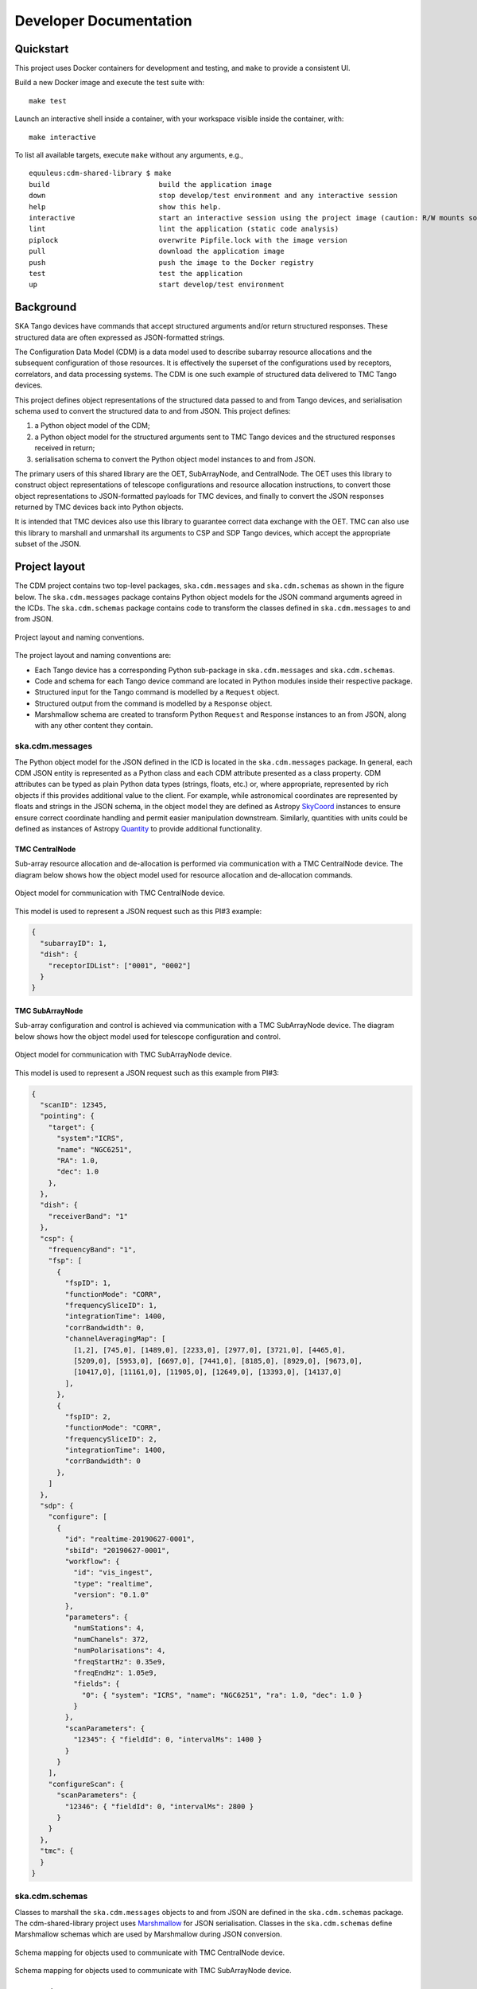 .. _`Developer Documentation`:

=======================
Developer Documentation
=======================

Quickstart
==========

This project uses Docker containers for development and testing, and ``make``
to provide a consistent UI.

Build a new Docker image and execute the test suite with:

::

  make test

Launch an interactive shell inside a container, with your workspace visible
inside the container, with:

::

  make interactive

To list all available targets, execute ``make`` without any arguments, e.g.,

::

  equuleus:cdm-shared-library $ make
  build                          build the application image
  down                           stop develop/test environment and any interactive session
  help                           show this help.
  interactive                    start an interactive session using the project image (caution: R/W mounts source directory to /app)
  lint                           lint the application (static code analysis)
  piplock                        overwrite Pipfile.lock with the image version
  pull                           download the application image
  push                           push the image to the Docker registry
  test                           test the application
  up                             start develop/test environment


Background
==========

SKA Tango devices have commands that accept structured arguments and/or return
structured responses. These structured data are often expressed as
JSON-formatted strings.

The Configuration Data Model (CDM) is a data model used to describe subarray
resource allocations and the subsequent configuration of those resources. It
is effectively the superset of the configurations used by receptors,
correlators, and data processing systems. The CDM is one such example of
structured data delivered to TMC Tango devices.

This project defines object representations of the structured data passed to
and from Tango devices, and serialisation schema used to convert the
structured data to and from JSON. This project defines:

#. a Python object model of the CDM;
#. a Python object model for the structured arguments sent to TMC Tango
   devices and the structured responses received in return;
#. serialisation schema to convert the Python object model instances to and
   from JSON.

The primary users of this shared library are the OET, SubArrayNode, and
CentralNode. The OET uses this library to construct object representations of
telescope configurations and resource allocation instructions, to convert
those object representations to JSON-formatted payloads for TMC devices, and
finally to convert the JSON responses returned by TMC devices back into Python
objects.

It is intended that TMC devices also use this library to guarantee
correct data exchange with the OET. TMC can also use this library to marshall
and unmarshall its arguments to CSP and SDP Tango devices, which accept the
appropriate subset of the JSON.

Project layout
==============

The CDM project contains two top-level packages, ``ska.cdm.messages`` and
``ska.cdm.schemas`` as shown in the figure below. The ``ska.cdm.messages``
package contains Python object models for the JSON command arguments agreed
in the ICDs. The ``ska.cdm.schemas`` package contains code to transform the
classes defined in ``ska.cdm.messages`` to and from JSON.

.. figure:: packages.png
   :align: center
   :alt: project layout

   Project layout and naming conventions.

The project layout and naming conventions are:

* Each Tango device has a corresponding Python sub-package in
  ``ska.cdm.messages`` and ``ska.cdm.schemas``.
* Code and schema for each Tango device command are located in Python modules
  inside their respective package.
* Structured input for the Tango command is modelled by a ``Request`` object.
* Structured output from the command is modelled by a ``Response`` object.
* Marshmallow schema are created to transform Python ``Request`` and
  ``Response`` instances to an from JSON, along with any other content they
  contain.

ska.cdm.messages
----------------

The Python object model for the JSON defined in the ICD is located in the
``ska.cdm.messages`` package. In general, each CDM JSON entity is represented
as a Python class and each CDM attribute presented as a class property. CDM
attributes can be typed as plain Python data types (strings, floats, etc.) or,
where appropriate, represented by rich objects if this provides additional
value to the client. For example, while astronomical coordinates are
represented by floats and strings in the JSON schema, in the object model they
are defined as Astropy
`SkyCoord <https://docs.astropy.org/en/stable/api/astropy.coordinates.SkyCoord.html>`_
instances to ensure ensure correct coordinate handling and permit easier
manipulation downstream. Similarly, quantities with units could be defined as
instances of Astropy
`Quantity <https://docs.astropy.org/en/stable/units/quantity.html>`_ to
provide additional functionality.


TMC CentralNode
^^^^^^^^^^^^^^^

Sub-array resource allocation and de-allocation is performed via communication
with a TMC CentralNode device. The diagram below shows how the object model
used for resource allocation and de-allocation commands.

.. figure:: messages_cn.png
   :align: center
   :alt: CentralNode classes

   Object model for communication with TMC CentralNode device.

This model is used to represent a JSON request such as this PI#3 example:

.. code-block:: JSON

  {
    "subarrayID": 1,
    "dish": {
      "receptorIDList": ["0001", "0002"]
    }
  }


TMC SubArrayNode
^^^^^^^^^^^^^^^^

Sub-array configuration and control is achieved via communication with a TMC
SubArrayNode device. The diagram below shows how the object model used for
telescope configuration and control.

.. figure:: messages_san.png
   :align: center
   :alt: SubArrayNode classes

   Object model for communication with TMC SubArrayNode device.

This model is used to represent a JSON request such as this example from PI#3:

.. code-block:: JSON

  {
    "scanID": 12345,
    "pointing": {
      "target": {
        "system":"ICRS",
        "name": "NGC6251",
        "RA": 1.0,
        "dec": 1.0
      },
    },
    "dish": {
      "receiverBand": "1"
    },
    "csp": {
      "frequencyBand": "1",
      "fsp": [
        {
          "fspID": 1,
          "functionMode": "CORR",
          "frequencySliceID": 1,
          "integrationTime": 1400,
          "corrBandwidth": 0,
          "channelAveragingMap": [
            [1,2], [745,0], [1489,0], [2233,0], [2977,0], [3721,0], [4465,0],
            [5209,0], [5953,0], [6697,0], [7441,0], [8185,0], [8929,0], [9673,0],
            [10417,0], [11161,0], [11905,0], [12649,0], [13393,0], [14137,0]
          ],
        },
        {
          "fspID": 2,
          "functionMode": "CORR",
          "frequencySliceID": 2,
          "integrationTime": 1400,
          "corrBandwidth": 0
        },
      ]
    },
    "sdp": {
      "configure": [
        {
          "id": "realtime-20190627-0001",
          "sbiId": "20190627-0001",
          "workflow": {
            "id": "vis_ingest",
            "type": "realtime",
            "version": "0.1.0"
          },
          "parameters": {
            "numStations": 4,
            "numChanels": 372,
            "numPolarisations": 4,
            "freqStartHz": 0.35e9,
            "freqEndHz": 1.05e9,
            "fields": {
              "0": { "system": "ICRS", "name": "NGC6251", "ra": 1.0, "dec": 1.0 }
            }
          },
          "scanParameters": {
            "12345": { "fieldId": 0, "intervalMs": 1400 }
          }
        }
      ],
      "configureScan": {
        "scanParameters": {
          "12346": { "fieldId": 0, "intervalMs": 2800 }
        }
      }
    },
    "tmc": {
    }
  }

ska.cdm.schemas
---------------

Classes to marshall the ``ska.cdm.messages`` objects to and from JSON are
defined in the ``ska.cdm.schemas`` package. The cdm-shared-library project
uses `Marshmallow <http://marshmallow.org>`_ for JSON serialisation. Classes
in the ``ska.cdm.schemas`` define Marshmallow schemas which are used by
Marshmallow during JSON conversion.

.. figure:: schema_cn.png
   :align: center
   :alt: CentralNode schema

   Schema mapping for objects used to communicate with TMC CentralNode device.

.. figure:: schema_san.png
   :align: center
   :alt: SubArrayNode schema

   Schema mapping for objects used to communicate with TMC SubArrayNode device.


Extending the CDM
=================

Additional devices and applications cay use this library to communicate CDM
elements wherever useful. Developers are encouraged to extend the
cdm-shared-library project, adding object models and schemas for the
structured arguments for their Tango devices.

The steps to extend the CDM are:

#. Create a new package for the Tango device in ``ska.cdm.messages``.
#. For each device command, create a new module in the new package.
#. If the command accepts structured input, define a ``Request`` class in the
   module.
#. If the command returns a structured response, define a ``Response`` class in
   the module.
#. With the Python object model defined, create a corresponding package and
   module structure in ``ska.cdm.schemas``.
#. In the schema module, define Marshmallow schemas to convert the object
   model classes and any structure to JSON.
#. If this is a major entity, register the schema with the
   ``ska.cdm.schemas.CODEC`` object using the ``@CODEC.register_mapping``
   decorator.
